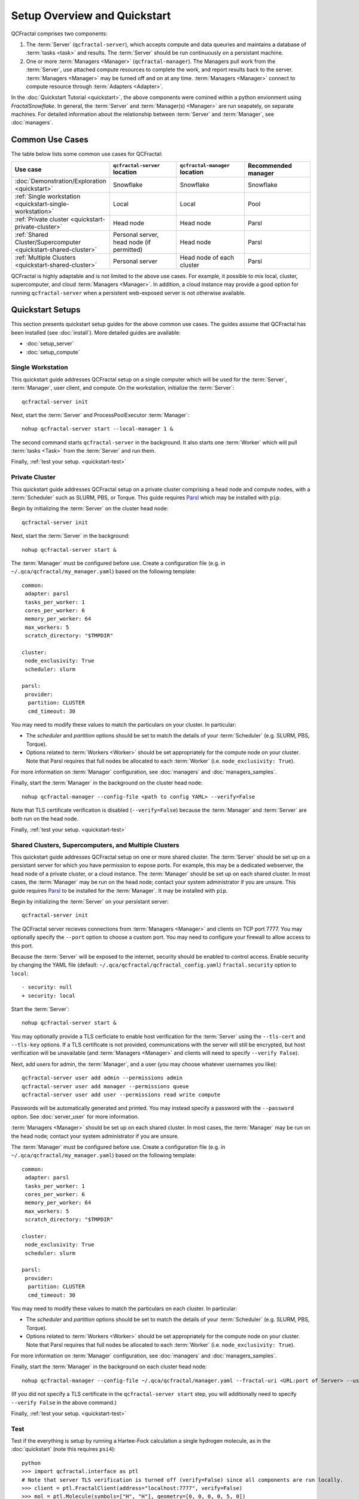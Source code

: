 Setup Overview and Quickstart
=============================

QCFractal comprises two components:

1. The :term:`Server` (``qcfractal-server``), which accepts compute and data queuries and maintains a database of :term:`tasks <task>` and results. The :term:`Server` should be run continuously on a persistant machine. 
2. One or more :term:`Managers <Manager>` (``qcfractal-manager``). The Managers pull work from the :term:`Server`, use attached compute resources to complete the work, and report results back to the server. :term:`Managers <Manager>` may be turned off and on at any time. :term:`Managers <Manager>` connect to compute resource through :term:`Adapters <Adapter>`.

In the :doc:`Quickstart Tutorial <quickstart>`, the above components were comined within a python envionment using `FractalSnowflake`. 
In general, the :term:`Server` and :term:`Manager(s) <Manager>` are run seapately, on separate machines.
For detailed information about the relationship between :term:`Server` and :term:`Manager`, see :doc:`managers`.


Common Use Cases
----------------

The table below lists some common use cases for QCFractal:

.. list-table::
   :widths: 25 25 25 25
   :header-rows: 1
   
   * - Use case
     - ``qcfractal-server`` location
     - ``qcfractal-manager`` location 
     - Recommended manager
   * - :doc:`Demonstration/Exploration <quickstart>`
     - Snowflake
     - Snowflake
     - Snowflake
   * - :ref:`Single workstation <quickstart-single-workstation>`
     - Local
     - Local
     - Pool
   * - :ref:`Private cluster <quickstart-private-cluster>`
     - Head node
     - Head node
     - Parsl
   * - :ref:`Shared Cluster/Supercomputer <quickstart-shared-cluster>`
     - Personal server, head node (if permitted)
     - Head node
     - Parsl
   * - :ref:`Multiple Clusters <quickstart-shared-cluster>`
     - Personal server
     - Head node of each cluster
     - Parsl

QCFractal is highly adaptable and is not limited to the above use cases. 
For example, it possible to mix local, cluster, supercomputer, and cloud :term:`Managers <Manager>`. 
In addition, a cloud instance may provide a good option for running ``qcfractal-server`` when a persistent web-exposed server is not otherwise available. 

Quickstart Setups
-----------------
This section presents quickstart setup guides for the above common use cases.
The guides assume that QCFractal has been installed (see :doc:`install`).
More detailed guides are available:

* :doc:`setup_server`
* :doc:`setup_compute`

.. _quickstart-single-workstation:

Single Workstation
++++++++++++++++++

This quickstart guide addresses QCFractal setup on a single computer which will be used for the :term:`Server`, :term:`Manager`, user client, and compute. 
On the workstation, initialize the :term:`Server`::

   qcfractal-server init 

Next, start the :term:`Server` and ProcessPoolExecutor :term:`Manager`::

   nohup qcfractal-server start --local-manager 1 &

The second command starts ``qcfractal-server`` in the background.
It also starts one :term:`Worker` which will pull :term:`tasks <Task>` from the :term:`Server` and run them. 

Finally, :ref:`test your setup. <quickstart-test>`

.. _quickstart-private-cluster:

Private Cluster
+++++++++++++++

This quickstart guide addresses QCFractal setup on a private cluster comprising a head node and compute nodes, with a :term:`Scheduler` such as SLURM, PBS, or Torque. 
This guide requires `Parsl <https://parsl.readthedocs.io/en/stable/quickstart.html>`_ which may be installed with ``pip``.

Begin by initializing the :term:`Server` on the cluster head node::

    qcfractal-server init

Next, start the :term:`Server` in the background::

   nohup qcfractal-server start &

The :term:`Manager` must be configured before use. Create a configuration file (e.g. in ``~/.qca/qcfractal/my_manager.yaml``) based on the following template::

   common:
    adapter: parsl
    tasks_per_worker: 1
    cores_per_worker: 6
    memory_per_worker: 64
    max_workers: 5
    scratch_directory: "$TMPDIR"
   
   cluster:
    node_exclusivity: True
    scheduler: slurm
   
   parsl:
    provider:
     partition: CLUSTER
     cmd_timeout: 30 

You may need to modify these values to match the particulars on your cluster. In particular:

* The `scheduler` and `partition` options should be set to match the details of your :term:`Scheduler` (e.g. SLURM, PBS, Torque).
* Options related to :term:`Workers <Worker>` should be set appropriately for the compute node on your cluster. 
  Note that Parsl requires that full nodes be allocated to each :term:`Worker` (i.e. ``node_exclusivity: True``).

For more information on :term:`Manager` configuration, see :doc:`managers` and :doc:`managers_samples`.

Finally, start the :term:`Manager` in the background on the cluster head node::

    nohup qcfractal-manager --config-file <path to config YAML> --verify=False

Note that TLS certificate verification is disabled (``--verify=False``) because the :term:`Manager` and :term:`Server` are both run on the head node.

Finally, :ref:`test your setup. <quickstart-test>`

.. _quickstart-shared-cluster:

Shared Clusters, Supercomputers, and Multiple Clusters
++++++++++++++++++++++++++++++++++++++++++++++++++++++

This quickstart guide addresses QCFractal setup on one or more shared cluster. 
The :term:`Server` should be set up on a persistant server for which you have permission to expose ports. 
For example, this may be a dedicated webserver, the head node of a private cluster, or a cloud instance.
The :term:`Manager` should be set up on each shared cluster. 
In most cases, the :term:`Manager` may be run on the head node; 
contact your system administrator if you are unsure.
This guide requires `Parsl <https://parsl.readthedocs.io/en/stable/quickstart.html>`_ to be installed for the :term:`Manager`. It may be installed with ``pip``.

Begin by initializing the :term:`Server` on your persistant server::

    qcfractal-server init 

The QCFractal server recieves connections from :term:`Managers <Manager>` and clients on TCP port 7777. 
You may optionally specify the ``--port`` option to choose a custom port. 
You may need to configure your firewall to allow access to this port.

Because the :term:`Server` will be exposed to the internet, 
security should be enabled to control access. 
Enable security by changing the YAML file (default: ``~/.qca/qcfractal/qcfractal_config.yaml``)
``fractal.security`` option to ``local``::

   - security: null
   + security: local

Start the :term:`Server`::

   nohup qcfractal-server start &

You may optionally provide a TLS cerficiate to enable host verification for the :term:`Server` 
using the ``--tls-cert`` and ``--tls-key`` options. 
If a TLS certificate is not provided, communications with the server will still be encrypted, 
but host verification will be unavailable 
(and :term:`Managers <Manager>` and clients will need to specify ``--verify False``).

Next, add users for admin, the :term:`Manager`, and a user 
(you may choose whatever usernames you like)::

   qcfractal-server user add admin --permissions admin
   qcfractal-server user add manager --permissions queue
   qcfractal-server user add user --permissions read write compute

Passwords will be automatically generated and printed. You may instead specify a password with the ``--password`` option. 
See :doc:`server_user` for more information.

:term:`Managers <Manager>` should be set up on each shared cluster. 
In most cases, the :term:`Manager` may be run on the head node; 
contact your system administrator if you are unsure.

The :term:`Manager` must be configured before use. 
Create a configuration file (e.g. in ``~/.qca/qcfractal/my_manager.yaml``) based on the following template::

   common:
    adapter: parsl
    tasks_per_worker: 1
    cores_per_worker: 6
    memory_per_worker: 64
    max_workers: 5
    scratch_directory: "$TMPDIR"
   
   cluster:
    node_exclusivity: True
    scheduler: slurm
   
   parsl:
    provider:
     partition: CLUSTER
     cmd_timeout: 30 

You may need to modify these values to match the particulars on each cluster. In particular:

* The `scheduler` and `partition` options should be set to match the details of your :term:`Scheduler` (e.g. SLURM, PBS, Torque).
* Options related to :term:`Workers <Worker>` should be set appropriately for the compute node on your cluster. 
  Note that Parsl requires that full nodes be allocated to each :term:`Worker` (i.e. ``node_exclusivity: True``).

For more information on :term:`Manager` configuration, see :doc:`managers` and :doc:`managers_samples`.

Finally, start the :term:`Manager` in the background on each cluster head node::

    nohup qcfractal-manager --config-file ~/.qca/qcfractal/manager.yaml --fractal-uri <URL:port of Server> --username manager -password <manager's password> &

(If you did not specify a TLS certificate in the ``qcfractal-server start`` step, you will additionally need to specify ``--verify False`` in the above command.)

Finally, :ref:`test your setup. <quickstart-test>`

.. _quickstart-test:

Test
++++
Test if the everything is setup by running a Hartee-Fock calculation a single hydrogen molecule, as in the :doc:`quickstart` (note this requires ``psi4``)::

   python
   >>> import qcfractal.interface as ptl
   # Note that server TLS verification is turned off (verify=False) since all components are run locally.
   >>> client = ptl.FractalClient(address="localhost:7777", verify=False)
   >>> mol = ptl.Molecule(symbols=["H", "H"], geometry=[0, 0, 0, 0, 5, 0])
   >>> mol_id = client.add_molecules([mol])[0]
   >>> r = client.add_compute("psi4", "HF", "STO-3G", "energy", None, [mol_id])
   >>> # Wait a minute for the job to complete
   >>> proc = client.query_procedures(id=r.ids)[0]
   >>> print(proc)
   <ResultRecord(id='0' status='COMPLETE')>
   >>> print(proc.properties.scf_total_energy)
   -0.6865598095254312 

